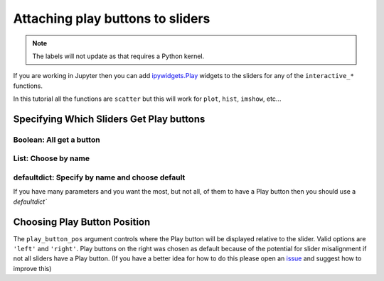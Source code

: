=================================
Attaching play buttons to sliders
=================================

.. note:: 
    The labels will not update as that requires a Python kernel.


If you are working in Jupyter then you can add
`ipywidgets.Play <https://ipywidgets.readthedocs.io/en/latest/examples/Widget%20List.html#Play-(Animation)-widget>`_ widgets
to the sliders for any of the ``interactive_*`` functions.

In this tutorial all the functions are ``scatter`` but this will work for ``plot``, ``hist``, ``imshow``, etc...

Specifying Which Sliders Get Play buttons
-----------------------------------------


.. jupyter-execute::

    %matplotlib ipympl
    import matplotlib.pyplot as plt
    import numpy as np
    from mpl_interactions import *

Boolean: All get a button
^^^^^^^^^^^^^^^^^^^^^^^^^

.. jupyter-execute::

    N = 50
    x = np.random.rand(N)


    def f_y(x, tau, beta):
        return np.sin(x * tau) ** 2 + np.random.randn(N) * 0.01 * beta


    fig, ax = plt.subplots()
    controls = interactive_scatter(
        x, f_y, tau=(1, 2 * np.pi, 100), beta=(0, 2), play_buttons=True, display=False
    )

List: Choose by name
^^^^^^^^^^^^^^^^^^^^

.. jupyter-execute::

    fig, ax = plt.subplots()
    controls = interactive_scatter(
        x, f_y, tau=(1, 2 * np.pi, 100), beta=(0, 2), play_buttons=["tau"], display=False
    )

defaultdict: Specify by name and choose default
^^^^^^^^^^^^^^^^^^^^^^^^^^^^^^^^^^^^^^^^^^^^^^^

If you have many parameters and you want the most, but not all, of them to have a Play button then
you should use a `defaultdict``

.. jupyter-execute::

    from collections import defaultdict

    def f(x, **kwargs):
        return x
    play_buttons = defaultdict(lambda: True)
    play_buttons["tau"] = False
    fig, ax = plt.subplots()
    controls = interactive_scatter(
        x,
        f,
        tau=(1, 2 * np.pi, 100),
        beta=(0, 2),
        zeta=(0, 1),
        psi=(0, 1),
        play_buttons=play_buttons,
        display=False,
    )

Choosing Play Button Position
-----------------------------

The ``play_button_pos`` argument controls where the Play button will be displayed relative to the slider. Valid options are
``'left'`` and ``'right'``. Play buttons on the right was chosen as default because of the potential for slider misalignment
if not all sliders have a Play button. (If you have a better idea for how to do
this please open an `issue <https://github.com/ianhi/mpl-interactions/issues/new?labels=enhancement&template=enhancement.md>`_
and suggest how to improve this)


.. jupyter-execute::

    from collections import defaultdict

    def f(x, **kwargs):
        return x

    play_buttons = defaultdict(lambda: True)
    play_buttons["tau"] = False
    fig, ax = plt.subplots()
    controls = interactive_scatter(
        x,
        f,
        tau=(1, 2 * np.pi, 100),
        beta=(0, 2),
        zeta=(0, 1),
        psi=(0, 1),
        play_buttons=play_buttons,
        play_button_pos="left",
        display=False,
    )